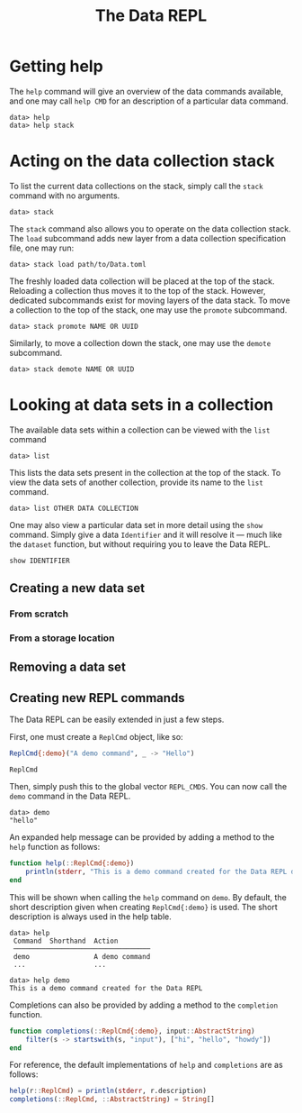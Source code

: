 #+title: The Data REPL

* Getting help

The ~help~ command will give an overview of the data commands available, and one
may call ~help CMD~ for an description of a particular data command.
#+begin_example
data> help
data> help stack
#+end_example

* Acting on the data collection stack

To list the current data collections on the stack, simply call the ~stack~
command with no arguments.

#+begin_example
data> stack
#+end_example

The ~stack~ command also allows you to operate on the data collection stack.
The ~load~ subcommand adds new layer from a data collection specification file,
one may run:

#+begin_example
data> stack load path/to/Data.toml
#+end_example

The freshly loaded data collection will be placed at the top of the stack. Reloading a collection thus moves it to the top of the stack. However, dedicated subcommands exist for moving layers of the data stack.
To move a collection to the top of the stack, one may use the ~promote~ subcommand.
#+begin_example
data> stack promote NAME OR UUID
#+end_example

Similarly, to move a collection down the stack, one may use the ~demote~ subcommand.
#+begin_example
data> stack demote NAME OR UUID
#+end_example

* Looking at data sets in a collection

The available data sets within a collection can be viewed with the ~list~ command
#+begin_example
data> list
#+end_example

This lists the data sets present in the collection at the top of the stack. To view the data sets of another collection, provide its name to the ~list~ command.
#+begin_example
data> list OTHER DATA COLLECTION
#+end_example

One may also view a particular data set in more detail using the ~show~  command.
Simply give a data ~Identifier~ and it will resolve it --- much like the ~dataset~ function, but without requiring you to leave the Data REPL.
#+begin_example
show IDENTIFIER
#+end_example

** Creating a new data set

*** From scratch

*** From a storage location

** Removing a data set

** Creating new REPL commands

The Data REPL can be easily extended in just a few steps.

First, one must create a ~ReplCmd~ object, like so:
#+begin_src julia
ReplCmd{:demo}("A demo command", _ -> "Hello")
#+end_src

#+begin_src @docs
ReplCmd
#+end_src

Then, simply push this to the global vector ~REPL_CMDS~. You can now call the ~demo~ command in the Data REPL.
#+begin_example
data> demo
"hello"
#+end_example

An expanded help message can be provided by adding a method to the ~help~ function as follows:
#+begin_src julia
function help(::ReplCmd{:demo})
    println(stderr, "This is a demo command created for the Data REPL documentation.")
end
#+end_src

This will be shown when calling the ~help~ command on ~demo~. By default, the
short description given when creating ~ReplCmd{:demo}~ is used. The short
description is always used in the help table.
#+begin_example
data> help
 Command  Shorthand  Action                                                  
 ──────────────────────────────────
 demo                A demo command
 ...                 ...
 
data> help demo
This is a demo command created for the Data REPL
#+end_example

Completions can also be provided by adding a method to the ~completion~ function.
#+begin_src julia
function completions(::ReplCmd{:demo}, input::AbstractString)
    filter(s -> startswith(s, "input"), ["hi", "hello", "howdy"])
end
#+end_src

For reference, the default implementations of ~help~ and ~completions~ are as follows:
#+begin_src julia
help(r::ReplCmd) = println(stderr, r.description)
completions(::ReplCmd, ::AbstractString) = String[]
#+end_src

